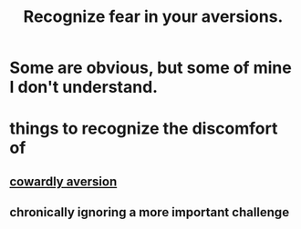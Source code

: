 :PROPERTIES:
:ID:       a27f2004-c6e1-4833-9b15-be68554f20f0
:END:
#+title: Recognize fear in your aversions.
* Some are obvious, but some of mine I don't understand.
* things to recognize the discomfort of
** [[id:7988aebf-5802-461e-85d5-2a44018a16d4][cowardly aversion]]
** chronically ignoring a more important challenge
